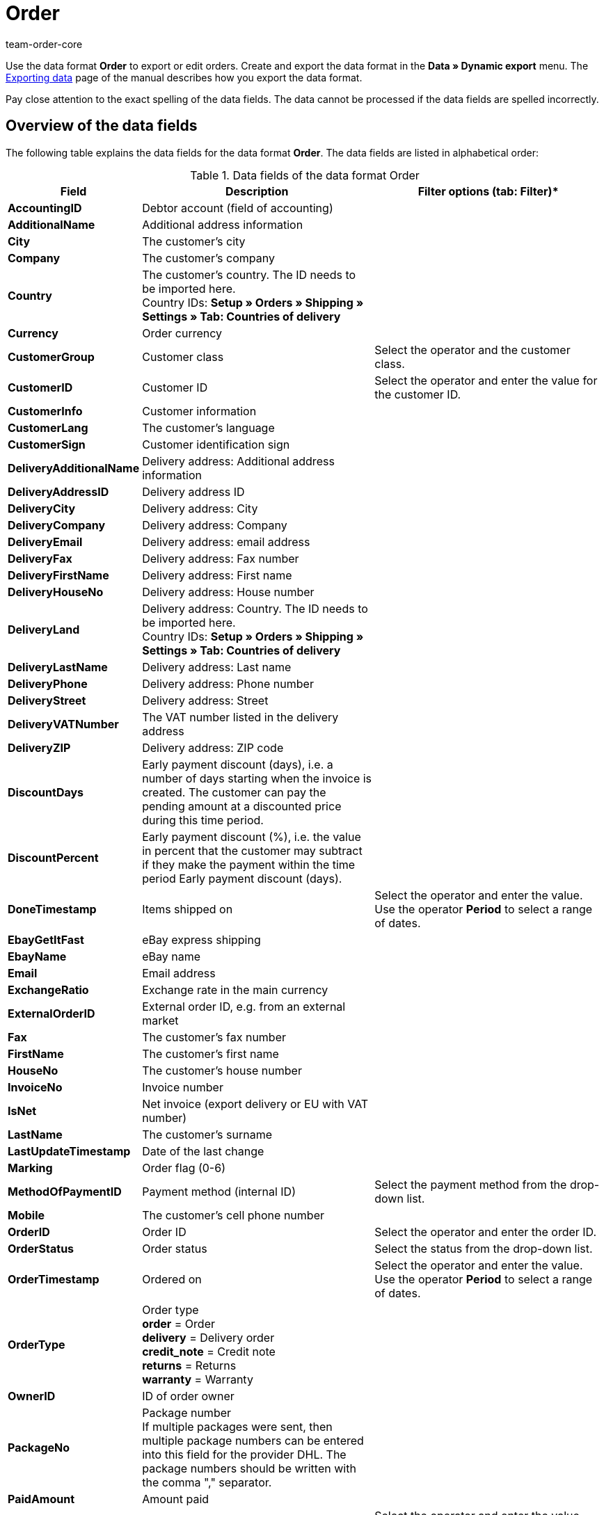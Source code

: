 = Order
:keywords: order data format
:description: Data format Order
:page-index: false
:author: team-order-core

Use the data format **Order** to export or edit orders. Create and export the data format in the **Data » Dynamic export** menu. The xref:data:exporting-data.adoc#[Exporting data] page of the manual describes how you export the data format.

Pay close attention to the exact spelling of the data fields. The data cannot be processed if the data fields are spelled incorrectly.

== Overview of the data fields

The following table explains the data fields for the data format **Order**. The data fields are listed in alphabetical order:

.Data fields of the data format Order
[cols="1,3,3"]
|====
|Field |Description |Filter options (tab: **Filter**)*

| **AccountingID**
|Debtor account (field of accounting)
|

| **AdditionalName**
|Additional address information
|

| **City**
|The customer's city
|

| **Company**
|The customer's company
|

| **Country**
|The customer's country. The ID needs to be imported here. +
Country IDs: **Setup » Orders » Shipping » Settings » Tab: Countries of delivery**
|

| **Currency**
|Order currency
|

| **CustomerGroup**
|Customer class
|Select the operator and the customer class.

| **CustomerID**
|Customer ID
|Select the operator and enter the value for the customer ID.

| **CustomerInfo**
|Customer information
|

| **CustomerLang**
|The customer's language
|

| **CustomerSign**
|Customer identification sign
|

| **DeliveryAdditionalName**
|Delivery address: Additional address information
|

| **DeliveryAddressID**
|Delivery address ID
|

| **DeliveryCity**
|Delivery address: City
|

| **DeliveryCompany**
|Delivery address: Company
|

| **DeliveryEmail**
|Delivery address: email address
|

| **DeliveryFax**
|Delivery address: Fax number
|

| **DeliveryFirstName**
|Delivery address: First name
|

| **DeliveryHouseNo**
|Delivery address: House number
|

| **DeliveryLand**
|Delivery address: Country. The ID needs to be imported here. +
Country IDs: **Setup » Orders » Shipping » Settings » Tab: Countries of delivery**
|

| **DeliveryLastName**
|Delivery address: Last name
|

| **DeliveryPhone**
|Delivery address: Phone number
|

| **DeliveryStreet**
|Delivery address: Street
|

| **DeliveryVATNumber**
|The VAT number listed in the delivery address
|

| **DeliveryZIP**
|Delivery address: ZIP code
|

| **DiscountDays**
|Early payment discount (days), i.e. a number of days starting when the invoice is created. The customer can pay the pending amount at a discounted price during this time period.
|

| **DiscountPercent**
|Early payment discount (%), i.e. the value in percent that the customer may subtract if they make the payment within the time period Early payment discount (days).
|

| **DoneTimestamp**
|Items shipped on
|Select the operator and enter the value. Use the operator **Period** to select a range of dates.

| **EbayGetItFast**
|eBay express shipping
|

| **EbayName**
|eBay name
|

| **Email**
|Email address
|

| **ExchangeRatio**
|Exchange rate in the main currency
|

| **ExternalOrderID**
|External order ID, e.g. from an external market
|

| **Fax**
|The customer's fax number
|

| **FirstName**
|The customer's first name
|

| **HouseNo**
|The customer's house number
|

| **InvoiceNo**
|Invoice number
|

| **IsNet**
|Net invoice (export delivery or EU with VAT number)
|

| **LastName**
|The customer's surname
|

| **LastUpdateTimestamp**
|Date of the last change
|

| **Marking**
|Order flag (0-6)
|

| **MethodOfPaymentID**
|Payment method (internal ID)
|Select the payment method from the drop-down list.

| **Mobile**
|The customer's cell phone number
|

| **OrderID**
|Order ID
|Select the operator and enter the order ID.

| **OrderStatus**
|Order status
|Select the status from the drop-down list.

| **OrderTimestamp**
|Ordered on
|Select the operator and enter the value. Use the operator **Period** to select a range of dates.

| **OrderType**
|Order type +
**order** = Order +
**delivery** = Delivery order +
**credit_note** = Credit note +
**returns** = Returns +
**warranty** = Warranty
|

| **OwnerID**
|ID of order owner
|

| **PackageNo**
|Package number +
If multiple packages were sent, then multiple package numbers can be entered into this field for the provider DHL. The package numbers should be written with the comma "," separator.
|

| **PaidAmount**
|Amount paid
|

| **PaidTimestamp**
|Date of payment
|Select the operator and enter the value. Use the operator **Period** to select a range of dates.

| **ParcelServiceID**
|Shipping service provider ID
|Select the shipping service provider from the drop-down list.

| **ParcelServicePresetID**
|Shipping configuration ID
|

| **ParentOrderID**
|ID of the higher-ranking order, e.g. the original order ID for credit notes
|

| **PaymentStatus**
|Payment status +
**0** = unpaid +
**1** = paid +
**2** = partial payment +
**3** = overpayment
|Select the payment status from the drop-down list.

| **Phone**
|The customer's telephone number
|

| **ReferrerID**
|Order referrer ID (internal ID)
|Select the order referrer from the drop-down list.

| **ReferrerName**
|Name of the order referrer
|

| **SalesAgent**
|Trade representative
|

| **SalutationID**
|Form of address +
**0** = Mr +
**1** = Ms +
**2** = Company
|

| **SellerAccountID**
|The seller's market account
|

| **ShippingCosts**
|Shipping costs
|

| **StoreID**
|Online store ID
|

| **Street**
|The customer's street
|

| **TotalGross**
|Gross order total
|

| **TotalInvoice**
|Invoice total
|

| **TotalNet**
|Net order total
|

| **TotalVAT**
|VAT
|

| **TotalVATShipping**
|VAT for the shipping costs
|

| **Valuta**
|Time period that starts when the invoice is created and is before the payment due time period begins.
|

| **VATNumber**
|VAT number
|

| **WarehouseID**
|Warehouse ID
|Select the operator and enter the warehouse ID.

| **ZIP**
|The customer's ZIP code
|
|====

== Synchronization fields

The data fields that are listed in the following table are available for **data synchronization**.
For this data format, you have to select one of the mandatory fields in the table for the synchronization. However, you can select both fields if desired.

.Data fields that can be used for the synchronization
[cols="1,3,3"]
|====
|Field |Description |Mandatory synchronization fields (M*)

| **ExternalOrderID**
|External order ID, e.g. from an external market
|M*

| **OrderID**
|Order ID
|M*
|====
